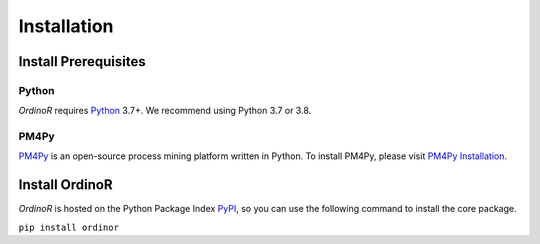 .. _install:

************
Installation
************

.. _install_prerequisites:

Install Prerequisites
=====================

Python
------
*OrdinoR* requires Python_ 3.7+. We recommend using Python 3.7 or 3.8.

PM4Py
-----
PM4Py_ is an open-source process mining platform written in Python. To
install PM4Py, please visit `PM4Py Installation`_.

..
  `Anaconda Python <https://docs.anaconda.com/anaconda/>`_ is a
  distribution of Python featured with data science packages and 
  enhanced support of package manager.
  
  You may wish to install the "mini" version of Anaconda Python,
  `Miniconda <https://docs.conda.io/en/latest/miniconda.html>`_, which 
  will suffice the prerequisites just as the 
  `complete installation <https://docs.anaconda.com/anaconda/install/>`_.

..
  Sidenote
  --------
  We are working on making the installation process easier, but still some 
  of the software dependencies need to be resolved manually. To do so, for 
  Unix-like systems (Linux, MacOS), open the terminal; for Windows, open 
  an `Anaconda Prompt <https://docs.anaconda.com/anaconda/user-guide/getting-started/#open-anaconda-prompt>`_.
  
  Enter the following commands, and confirm yes if prompted by conda.
  
  ``conda install --channel alubbock --channel conda-forge graphviz pygraphviz=1.5``
  
  (credits to `Alex Lubbock <https://anaconda.org/alubbock>`_ for 
  providing the conda recipe for resolving the dependencies on Windows)
  

.. _install_core:

Install OrdinoR
===============
*OrdinoR* is hosted on the Python Package Index `PyPI
<https://pypi.org/>`_, so you can use the following command to install
the core package.

``pip install ordinor``

.. _Python: https://www.python.org/
.. _PM4Py: https://pm4py.fit.fraunhofer.de/
.. _PM4Py Installation: https://pm4py.fit.fraunhofer.de/install

